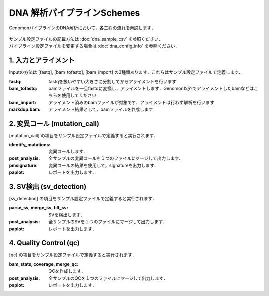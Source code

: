 ========================================
DNA 解析パイプラインSchemes
========================================

GenomonパイプラインのDNA解析において，各工程の流れを解説します．

 .. image:: image/dna_workflow.png
  :scale: 100%
 
| サンプル設定ファイルの記載方法は :doc:`dna_sample_csv` を参照ください．
| パイプライン設定ファイルを変更する場合は :doc:`dna_config_info` を参照ください．

1. 入力とアライメント
--------------------------------

Inputの方法は [fastq], [bam_tofastq], [bam_import] の3種類あります．これらはサンプル設定ファイルで定義します．

:fastq: fastqを扱いやすい大きさに分割してからアライメントを行います
:bam_tofastq: bamファイルを一旦fastqに変換し，アライメントします．Genomon以外でアライメントしたbamなどはこちらを使用してください
:bam_import: アライメント済みのbamファイルが対象です．アライメントは行わず解析を行います
:markdup.bam: アライメント結果として，bamファイルを作成します

2. 変異コール (mutation_call)
------------------------------------

[mutation_call] の項目をサンプル設定ファイルで定義すると実行されます．

:identify_mutations: 変異コールします.
:post_analysis: 全サンプルの変異コールを１つのファイルにマージして出力します．
:pmsignature: 変異コールの結果を使用して，signatureを出力します．
:paplot: レポートを出力します．

3. SV検出 (sv_detection)
------------------------------

[sv_detection] の項目をサンプル設定ファイルで定義すると実行されます．

:parse_sv, merge_sv, filt_sv: SVを検出します．
:post_analysis: 全サンプルのSVを１つのファイルにマージして出力します．
:paplot: レポートを出力します．

4. Quality Control (qc)
--------------------------------------

[qc] の項目をサンプル設定ファイルで定義すると実行されます．

:bam_stats, coverage, merge_qc: QCを作成します．
:post_analysis: 全サンプルのQCを１つのファイルにマージして出力します．
:paplot: レポートを出力します．

